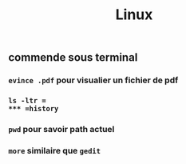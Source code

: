 #+TITLE: Linux

** commende sous terminal

*** =evince .pdf= pour visualier un fichier de pdf
*** =ls -ltr =
*** =history=
*** =pwd= pour savoir path actuel
*** =more= similaire que =gedit=

